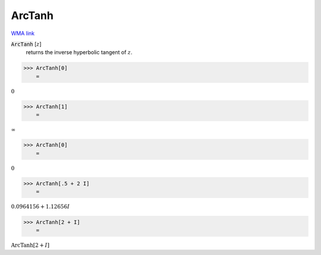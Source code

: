 ArcTanh
=======

`WMA link <https://reference.wolfram.com/language/ref/ArcTanh.html>`_


:code:`ArcTanh` [:math:`z`]
    returns the inverse hyperbolic tangent of :math:`z`.





>>> ArcTanh[0]
    =

:math:`0`


>>> ArcTanh[1]
    =

:math:`\infty`


>>> ArcTanh[0]
    =

:math:`0`


>>> ArcTanh[.5 + 2 I]
    =

:math:`0.0964156+1.12656 I`


>>> ArcTanh[2 + I]
    =

:math:`\text{ArcTanh}\left[2+I\right]`


